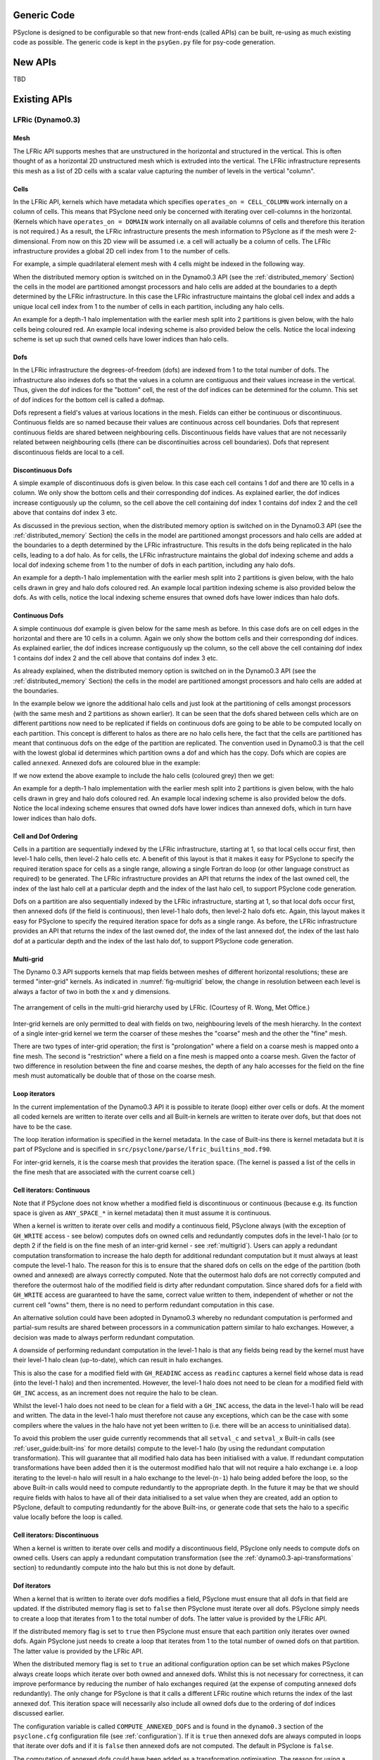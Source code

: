 .. -----------------------------------------------------------------------------
.. BSD 3-Clause License
..
.. Copyright (c) 2019-2024, Science and Technology Facilities Council.
.. All rights reserved.
..
.. Redistribution and use in source and binary forms, with or without
.. modification, are permitted provided that the following conditions are met:
..
.. * Redistributions of source code must retain the above copyright notice, this
..   list of conditions and the following disclaimer.
..
.. * Redistributions in binary form must reproduce the above copyright notice,
..   this list of conditions and the following disclaimer in the documentation
..   and/or other materials provided with the distribution.
..
.. * Neither the name of the copyright holder nor the names of its
..   contributors may be used to endorse or promote products derived from
..   this software without specific prior written permission.
..
.. THIS SOFTWARE IS PROVIDED BY THE COPYRIGHT HOLDERS AND CONTRIBUTORS
.. "AS IS" AND ANY EXPRESS OR IMPLIED WARRANTIES, INCLUDING, BUT NOT
.. LIMITED TO, THE IMPLIED WARRANTIES OF MERCHANTABILITY AND FITNESS
.. FOR A PARTICULAR PURPOSE ARE DISCLAIMED. IN NO EVENT SHALL THE
.. COPYRIGHT HOLDER OR CONTRIBUTORS BE LIABLE FOR ANY DIRECT, INDIRECT,
.. INCIDENTAL, SPECIAL, EXEMPLARY, OR CONSEQUENTIAL DAMAGES (INCLUDING,
.. BUT NOT LIMITED TO, PROCUREMENT OF SUBSTITUTE GOODS OR SERVICES;
.. LOSS OF USE, DATA, OR PROFITS; OR BUSINESS INTERRUPTION) HOWEVER
.. CAUSED AND ON ANY THEORY OF LIABILITY, WHETHER IN CONTRACT, STRICT
.. LIABILITY, OR TORT (INCLUDING NEGLIGENCE OR OTHERWISE) ARISING IN
.. ANY WAY OUT OF THE USE OF THIS SOFTWARE, EVEN IF ADVISED OF THE
.. POSSIBILITY OF SUCH DAMAGE.
.. -----------------------------------------------------------------------------
.. Written by R. W. Ford and A. R. Porter, STFC Daresbury Lab
.. Modified by I. Kavcic, L. Turner and O. Brunt, Met Office

Generic Code
############

PSyclone is designed to be configurable so that new front-ends (called
APIs) can be built, re-using as much existing code as possible. The
generic code is kept in the ``psyGen.py`` file for psy-code generation.

New APIs
########

TBD

.. Generating API-specific code
.. ============================
.. 
.. This section explains how to create a new API in PSyclone. PSyclone
.. currently supports the following APIs: nemo, lfric (dynamo0.3)
.. and gocean.
.. 
.. config.py
.. ---------
.. 
.. The names of the supported APIs and the default API are specified in
.. ``configuration.py``. When adding a new API you must add the name you would like
.. to use to the ``_supported_api_list`` (and change the ``_default_api`` if
.. required).
.. 
.. parse.py
.. --------
.. 
.. The parser reads the algorithm code and associated kernel metadata.
.. 
.. The parser currently assumes that all APIs will use the ``invoke()``
.. API for the algorithm-to-psy layer but that the content and structure
.. of the metadata in the kernel code may differ. If the algorithm API
.. differs, then the parser will need to be refactored. This is beyond
.. the scope of this document and is currently not considered in the
.. PSyclone software architecture.
.. 
.. The kernel metadata however, will be different from one API to
.. another. To parse this kernel-API-specific metadata a
.. ``KernelTypeFactory`` is provided which should return the appropriate
.. ``KernelType`` object. When adding a new API a new API-specific subclass
.. of ``KernelType`` should be created and added to the ``create()`` method
.. in the ``KernelTypeFactory`` class. If the kernel metadata happens to be
.. the same as another existing API then the existing ``KernelType``
.. subclass can be used for the new API.
.. 
.. The ``KernelType`` subclass needs to specialise the class constructor
.. and initialise the ``KernelType`` base class with the
.. supplied arguments. The role of the ``KernelType`` subclass is to create
.. a kernel-metadata-specific subclass of the ``Descriptor`` class and
.. populate this with the relevant API-specific metadata. After doing
.. this is appends the kernel-metadata-specific subclass instance is
.. appended to the ``_arg_descriptors`` list provided by the ``KernelType``
.. base class.
.. 
.. TBC
.. 
.. This information
.. 
.. KernelType base class assumes kernel metadata stored as a type. Searches for that type.
.. Checks whether the metadata is public (it should be ?)
.. Assumes iterates_over variable.
.. Binding to a procedure - assumes one of two styles.
.. Assumes a meta_args type
.. *What about our func_args type???*
.. 
.. type x
.. meta_args=
.. *meta_func=*
.. iterates_over=
.. code => or code =
.. end type x
.. 
.. The descriptor class ...
.. 
.. psyGen.py
.. ---------
.. 
.. factory
.. +++++++
.. 
.. A new file needs to be created and the following classes found in
.. psyGen.py need to be subclassed.
.. 
.. PSy, Invokes, Invoke, InvokeSchedule, Loop, Kern, Arguments, Argument
.. You may also choose to subclass the Inf class if required.
.. 
.. The subclass of the PSy class then needs to be added as an option to
.. the create method in the PSyFactory class.
.. 
.. Initialisation
.. ++++++++++++++
.. 
.. The parser information passed to the PSy layer is used to create an
.. invokes object which in turn creates a list of invoke objects. Each
.. invoke object contains an InvokeSchedule which consists of loops and
.. calls. Finally, a call contains an arguments object which itself
.. contains a list of argument objects.
.. 
.. To make sure the subclass versions of the above objects are created
.. the __init__ methods of the subclasses must make sure they create
.. the appropriate objects.
.. 
.. Some of the baseclass constructors (__init__ methods) support the
.. classname being provided. This allow them to instantiate the
.. appropriate objects without knowing what they are.
.. 
.. gen_code()
.. ++++++++++
.. 
.. All of the above classes (with the exception of PSy which supports a
.. gen() method) have the gen_code() method. This method passes the
.. parent of the generation tree and expect the object to add the code
.. associated with the object as a child of the parent. The object is
.. then expected to call any children. This approach is powerful as it
.. lets each object concentrate on the code that it is responsible for.
.. 
.. Adding code in gen_code()
.. +++++++++++++++++++++++++
.. 
.. The f2pygen classes have been developed to help create appropriate
.. fortran code in the gen_code() method.
.. 
.. When writing a gen_code() method for a particular object and API it is
.. natural to add code as a child of the parent provided by the callee of
.. the method. However, in some cases we do not want code to appear at
.. the current position in the hierarchy.
.. 
.. The add() method
.. ++++++++++++++++
.. 
.. PSyclone supports this via the add() method
.. 
.. explicitly place at the appropriate place in the hierarchy. For example,
.. parent.parent.add(...)
.. 
.. optional argument. default is auto. This attempts to place code in the
.. expected place. For example, specify a declaration. auto finds a
.. correct place to put this code.
.. 
.. Specify position explicitly
.. "before", "after", "first", "last"
.. 
.. Sometimes don't know exactly where to place. On example that is
.. supported is when you want to add something before or after a loop
.. nest. start_parent_loop(). This method recurses up until the parent is
.. not a loop, it then skips any comments (as they may be directives) and
.. return this position. Therefore supports an arbitrary number of loops
.. and directives.

Existing APIs
#############

.. _dynamo0.3-developers:

LFRic (Dynamo0.3)
=================

Mesh
----

The LFRic API supports meshes that are unstructured in the
horizontal and structured in the vertical. This is often thought of as
a horizontal 2D unstructured mesh which is extruded into the
vertical. The LFRic infrastructure represents this mesh as a list of
2D cells with a scalar value capturing the number of levels in the
vertical "column".

Cells
-----

In the LFRic API, kernels which have metadata which specifies
``operates_on = CELL_COLUMN`` work internally on a column of
cells. This means that PSyclone need only be concerned with iterating
over cell-columns in the horizontal. (Kernels which have ``operates_on
= DOMAIN`` work internally on all available columns of cells and
therefore this iteration is not required.) As a result, the LFRic
infrastructure presents the mesh information to PSyclone as if the
mesh were 2-dimensional. From now on this 2D view will be assumed
i.e. a cell will actually be a column of cells. The LFRic
infrastructure provides a global 2D cell index from 1 to the number of
cells.

For example, a simple quadrilateral element mesh with 4 cells might be
indexed in the following way.

.. image:: cells_global.png
	   :width: 120

When the distributed memory option is switched on in the Dynamo0.3 API
(see the :ref:`distributed_memory` Section) the cells in the model are
partitioned amongst processors and halo cells are added at the
boundaries to a depth determined by the LFRic infrastructure. In this
case the LFRic infrastructure maintains the global cell index and
adds a unique local cell index from 1 to the number of cells in each
partition, including any halo cells.

An example for a depth-1 halo implementation with the earlier mesh
split into 2 partitions is given below, with the halo cells being
coloured red. An example local indexing scheme is also provided below
the cells. Notice the local indexing scheme is set up such that owned
cells have lower indices than halo cells.

.. image:: cells_distributed.png
	   :width: 200

Dofs
----

In the LFRic infrastructure the degrees-of-freedom (dofs) are indexed
from 1 to the total number of dofs. The infrastructure also indexes
dofs so that the values in a column are contiguous and their values
increase in the vertical. Thus, given the dof indices for the "bottom"
cell, the rest of the dof indices can be determined for the
column. This set of dof indices for the bottom cell is called a
dofmap.

Dofs represent a field's values at various locations in the
mesh. Fields can either be continuous or discontinuous. Continuous
fields are so named because their values are continuous across cell
boundaries. Dofs that represent continuous fields are shared between
neighbouring cells. Discontinuous fields have values that are not
necessarily related between neighbouring cells (there can be
discontinuities across cell boundaries). Dofs that represent
discontinuous fields are local to a cell.

Discontinuous Dofs
------------------

A simple example of discontinuous dofs is given below. In this case
each cell contains 1 dof and there are 10 cells in a column. We only
show the bottom cells and their corresponding dof indices. As
explained earlier, the dof indices increase contiguously up the
column, so the cell above the cell containing dof index 1 contains dof
index 2 and the cell above that contains dof index 3 etc.

.. image:: dofs_disc_global.png
	   :width: 120

As discussed in the previous section, when the distributed memory
option is switched on in the Dynamo0.3 API (see the
:ref:`distributed_memory` Section) the cells in the model are
partitioned amongst processors and halo cells are added at the
boundaries to a depth determined by the LFRic infrastructure. This
results in the dofs being replicated in the halo cells, leading to a
dof halo. As for cells, the LFRic infrastructure maintains the global
dof indexing scheme and adds a local dof indexing scheme from 1 to the
number of dofs in each partition, including any halo dofs.

An example for a depth-1 halo implementation with the earlier mesh
split into 2 partitions is given below, with the halo cells drawn in
grey and halo dofs coloured red. An example local partition indexing
scheme is also provided below the dofs. As with cells, notice the
local indexing scheme ensures that owned dofs have lower indices than
halo dofs.

.. image:: dofs_disc_distributed.png
	   :width: 200

Continuous Dofs
---------------

A simple continuous dof example is given below for the same mesh as
before. In this case dofs are on cell edges in the horizontal and
there are 10 cells in a column. Again we only show the bottom cells
and their corresponding dof indices. As explained earlier, the dof
indices increase contiguously up the column, so the cell above the
cell containing dof index 1 contains dof index 2 and the cell above
that contains dof index 3 etc.

.. image:: dofs_cont_global.png
	   :width: 140

As already explained, when the distributed memory option is switched
on in the Dynamo0.3 API (see the :ref:`distributed_memory` Section)
the cells in the model are partitioned amongst processors and halo
cells are added at the boundaries.

In the example below we ignore the additional halo cells and just look
at the partitioning of cells amongst processors (with the same mesh
and 2 partitions as shown earlier). It can be seen that the dofs
shared between cells which are on different partitions now need to be
replicated if fields on continuous dofs are going to be able to be
computed locally on each partition. This concept is different to halos
as there are no halo cells here, the fact that the cells are
partitioned has meant that continuous dofs on the edge of the
partition are replicated. The convention used in Dynamo0.3 is that the
cell with the lowest global id determines which partition owns a
dof and which has the copy. Dofs which are copies are called
``annexed``. Annexed dofs are coloured blue in the example:

.. image:: dofs_cont_annexed.png
	   :width: 160

If we now extend the above example to include the halo cells (coloured
grey) then we get:

.. image:: dofs_cont_halos.png
	   :width: 230
		   
An example for a depth-1 halo implementation with the earlier mesh
split into 2 partitions is given below, with the halo cells drawn in
grey and halo dofs coloured red. An example local indexing scheme is
also provided below the dofs. Notice the local indexing scheme ensures
that owned dofs have lower indices than annexed dofs, which in turn
have lower indices than halo dofs.


Cell and Dof Ordering
---------------------

Cells in a partition are sequentially indexed by the LFRic
infrastructure, starting at 1, so that local cells occur first, then
level-1 halo cells, then level-2 halo cells etc. A benefit of this
layout is that it makes it easy for PSyclone to specify the required
iteration space for cells as a single range, allowing a single Fortran
do loop (or other language construct as required) to be generated. The
LFRic infrastructure provides an API that returns the index of the
last owned cell, the index of the last halo cell at a particular depth
and the index of the last halo cell, to support PSyclone code
generation.

Dofs on a partition are also sequentially indexed by the LFRic
infrastructure, starting at 1, so that local dofs occur first, then
annexed dofs (if the field is continuous), then level-1 halo dofs,
then level-2 halo dofs etc. Again, this layout makes it easy for
PSyclone to specify the required iteration space for dofs as a single
range. As before, the LFRic infrastructure provides an API that
returns the index of the last owned dof, the index of the last annexed
dof, the index of the last halo dof at a particular depth and the
index of the last halo dof, to support PSyclone code generation.

.. _multigrid:

Multi-grid
----------

The Dynamo 0.3 API supports kernels that map fields between meshes of
different horizontal resolutions; these are termed "inter-grid"
kernels. As indicated in :numref:`fig-multigrid` below, the change in
resolution between each level is always a factor of two in both the
``x`` and ``y`` dimensions.

.. _fig-multigrid:

.. figure:: multigrid.png
	   :width: 600
	   :align: center

	   The arrangement of cells in the multi-grid hierarchy used
	   by LFRic. (Courtesy of R. Wong, Met Office.)

Inter-grid kernels are only permitted to deal with fields on two,
neighbouring levels of the mesh hierarchy. In the context of a single
inter-grid kernel we term the coarser of these meshes the "coarse"
mesh and the other the "fine" mesh.

There are two types of inter-grid operation; the first is
"prolongation" where a field on a coarse mesh is mapped onto a fine
mesh. The second is "restriction" where a field on a fine mesh is
mapped onto a coarse mesh.  Given the factor of two difference in
resolution between the fine and coarse meshes, the depth of any halo
accesses for the field on the fine mesh must automatically be double
that of those on the coarse mesh.

Loop iterators
--------------

In the current implementation of the Dynamo0.3 API it is possible to
iterate (loop) either over cells or dofs. At the moment all coded
kernels are written to iterate over cells and all Built-in kernels are
written to iterate over dofs, but that does not have to be the case.

The loop iteration information is specified in the kernel metadata. In
the case of Built-ins there is kernel metadata but it is part of
PSyclone and is specified in
``src/psyclone/parse/lfric_builtins_mod.f90``.

For inter-grid kernels, it is the coarse mesh that provides the iteration
space. (The kernel is passed a list of the cells in the fine mesh that are
associated with the current coarse cell.)

.. _iterators_continuous:

Cell iterators: Continuous
--------------------------

Note that if PSyclone does not know whether a modified field is
discontinuous or continuous (because e.g. its function space is given
as ``ANY_SPACE_*`` in kernel metadata) then it must assume it is continuous.

When a kernel is written to iterate over cells and modify a continuous
field, PSyclone always (with the exception of ``GH_WRITE`` access -
see below) computes dofs on owned cells and redundantly
computes dofs in the level-1 halo (or to depth 2 if the field is on
the fine mesh of an inter-grid kernel - see :ref:`multigrid`). Users
can apply a redundant computation transformation to increase the halo
depth for additional redundant computation but it must always at least
compute the level-1 halo. The reason for this is to ensure that the
shared dofs on cells on the edge of the partition (both owned and
annexed) are always correctly computed. Note that the outermost halo
dofs are not correctly computed and therefore the outermost halo of
the modified field is dirty after redundant computation. Since shared
dofs for a field with ``GH_WRITE`` access are guaranteed to have the
same, correct value written to them, independent of whether or not
the current cell "owns" them, there is no need to perform redundant
computation in this case.

An alternative solution could have been adopted in Dynamo0.3 whereby
no redundant computation is performed and partial-sum results are
shared between processors in a communication pattern similar to halo
exchanges. However, a decision was made to always perform redundant
computation.

A downside of performing redundant computation in the level-1 halo is
that any fields being read by the kernel must have their level-1 halo
clean (up-to-date), which can result in halo exchanges.

This is also the case for a modified field with ``GH_READINC`` access
as ``readinc`` captures a kernel field whose data is read (into the
level-1 halo) and then incremented. However, the level-1 halo does not
need to be clean for a modified field with ``GH_INC`` access, as an
increment does not require the halo to be clean.

Whilst the level-1 halo does not need to be clean for a field with a
``GH_INC`` access, the data in the level-1 halo will be read and
written. The data in the level-1 halo must therefore not cause any
exceptions, which can be the case with some compilers where the values
in the halo have not yet been written to (i.e. there will be an access
to uninitialised data).

To avoid this problem the user guide currently recommends that all
``setval_c`` and ``setval_x`` Built-in calls (see
:ref:`user_guide:built-ins` for more details) compute to the level-1
halo (by using the redundant computation transformation). This will
guarantee that all modified halo data has been initialised with a
value. If redundant computation transformations have been added then
it is the outermost modified halo that will not require a halo
exchange i.e. a loop iterating to the level-``n`` halo will result in
a halo exchange to the level-(``n-1``) halo being added before the
loop, so the above Built-in calls would need to compute redundantly to
the appropriate depth. In the future it may be that we should require
fields with halos to have all of their data initialised to a set value
when they are created, add an option to PSyclone, default to computing
redundantly for the above Built-ins, or generate code that sets the
halo to a specific value locally before the loop is called.


Cell iterators: Discontinuous
-----------------------------

When a kernel is written to iterate over cells and modify a
discontinuous field, PSyclone only needs to compute dofs on owned
cells. Users can apply a redundant computation transformation (see the
:ref:`dynamo0.3-api-transformations` section) to redundantly compute
into the halo but this is not done by default.

.. _annexed_dofs:

Dof iterators
-------------

When a kernel that is written to iterate over dofs modifies a field,
PSyclone must ensure that all dofs in that field are updated. If the
distributed memory flag is set to ``false`` then PSyclone must iterate
over all dofs. PSyclone simply needs to create a loop that iterates
from 1 to the total number of dofs. The latter value is provided by
the LFRic API.

If the distributed memory flag is set to ``true`` then PSyclone must
ensure that each partition only iterates over owned dofs. Again PSyclone
just needs to create a loop that iterates from 1 to the total number
of owned dofs on that partition. The latter value is provided by the
LFRic API.

When the distributed memory flag is set to ``true`` an aditional
configuration option can be set which makes PSyclone always create
loops which iterate over both owned and annexed dofs. Whilst this is
not necessary for correctness, it can improve performance by reducing
the number of halo exchanges required (at the expense of computing
annexed dofs redundantly). The only change for PSyclone is that it
calls a different LFRic routine which returns the index of the last
annexed dof. This iteration space will necessarily also include all
owned dofs due to the ordering of dof indices discussed earlier.

The configuration variable is called ``COMPUTE_ANNEXED_DOFS`` and is
found in the ``dynamo0.3`` section of the ``psyclone.cfg``
configuration file (see :ref:`configuration`). If it is ``true`` then
annexed dofs are always computed in loops that iterate over dofs and
if it is ``false`` then annexed dofs are not computed. The default in
PSyclone is ``false``.

The computation of annexed dofs could have been added as a
transformation optimisation. The reason for using a configuration
switch is that it is then guaranteed that annexed dofs are always
computed for loops that iterate over dofs which then allows us to
always remove certain halo exchanges without needing to add any new
ones.

If we first take the situation where annexed dofs are not computed for
loops that iterate over dofs i.e. (``COMPUTE_ANNEXED_DOFS`` is ``false``),
then a field's annexed dofs will be dirty (out-of-date) after the loop
has completed. If a following kernel needs to read the field's
annexed dofs, then PSyclone will need to add a halo exchange to make
them clean.

There are five cases to consider:

1) the field is read in a loop that iterates over dofs,
2) the field is read in a loop that iterates over owned cells and
   level-1 halo cells,
3) the field is incremented in a loop that iterates over owned cells and
   level-1 halo cells,
4) the field is read in a loop that iterates over owned cells, and
5) the field is written in a loop that iterates over owned cells.

In case 1) the annexed dofs will not be read as the loop only iterates
over owned dofs so a halo exchange is not required. In case 2) the
full level-1 halo will be read (including annexed dofs) so a halo
exchange is required. In case 3) the annexed dofs will be updated so a
halo exchange is required. In case 4) the annexed dofs will be read so
a halo exchange will be required. In case 5) the annexed dofs will be
written with correct values (a condition of a kernel with ``GH_WRITE``
for a continuous field) so no halo exchange is required.

If we now take the case where annexed dofs are computed for loops that
iterate over dofs (``COMPUTE_ANNEXED_DOFS`` is ``true``) then a field's
annexed dofs will be clean after the loop has completed. If a
following kernel needs to read the field's annexed dofs, then
PSyclone will no longer need a halo exchange.

We can now guarantee that annexed dofs will always be clean after a
continuous field has been modified by a kernel. This is because loops
that iterate over either dofs or cells now compute annexed dofs and
there are no other ways for a continuous field to be updated.

We now consider the same four cases. In case 1) the annexed dofs will
now be read, but annexed dofs are guaranteed to be clean, so no halo
exchange is required. In case 2) the full level-1 halo is read so a
halo exchange is still required. Note, as part of this halo exchange
we will update annexed dofs that are already clean. In case 3) the
annexed dofs will be updated but a halo exchange is not required as
the annexed dofs are guaranteed to be clean. In case 4) the annexed
dofs will be read but a halo exchange is not required as the annexed
dofs are guaranteed to be clean.

Furthermore, in the 3rd and 4th cases (in which annexed dofs are read
or updated but the rest of the halo does not have to be clean), where
the previous writer is unknown (as it comes from a different invoke
call) we need to add a speculative halo exchange (one that makes use of
the runtime clean and dirty flags) when ``COMPUTE_ANNEXED_DOFS`` is
``False``, as the previous writer *may* have iterated over dofs, leaving
the annexed dofs dirty. In contrast, when ``COMPUTE_ANNEXED_DOFS`` is
``True``, we do not require a speculative halo exchange as we know that
annexed dofs are always clean.

Therefore no additional halo exchanges are required when
``COMPUTE_ANNEXED_DOFS`` is changed from ``false`` to ``true`` i.e. case 1)
does not require a halo exchange in either situation and case 2)
requires a halo exchange in both situations. We also remove halo
exchanges for cases 3) and 4) so the number of halo exchanges may be
reduced.

If a switch were not used and it were possible to use a transformation
to selectively perform computation over annexed dofs for loops that
iterate over dofs, then we would no longer be able to guarantee that
annexed dofs would always be clean. In this situation, if the dofs
were known to be dirty then PSyclone would need to add a halo exchange
and if it were unknown whether the dofs were dirty or not, then a halo
exchange would need to be added that uses the run-time flags to
determine whether a halo exchange is required. As run-time flags are
based on whether the halo is dirty or not (not annexed dofs) then a
halo exchange would be performed if the halo were dirty, even if the
annexed dofs were clean, potentially resulting in more halo exchanges
than are necessary.


Halo Exchange Logic
-------------------

Halo exchanges are required when the ``DISTRIBUTED_MEMORY`` flag is set to
``true`` in order to make sure any accesses to a field's halo or to its
annexed dofs receive the correct value.

Operators and Halo Exchanges
++++++++++++++++++++++++++++

Halo Exchanges are only created for fields. This causes an issue for
operators. If a loop iterates over halos to a given depth and the loop
includes a kernel that reads from an operator then the operator must
have valid values in the halos to that depth. In the current
implementation of PSyclone all loops which write to, or update an
operator are computed redundantly in the halo up to depth-1 (see the
``load()`` method in the ``LFRicLoop`` class). This implementation therefore
requires a check that any loop which includes a kernel that reads from
an operator is limited to iterating in the halo up to
depth-1. PSyclone will raise an exception if an optimisation attempts
to increase the iteration space beyond this (see the ``gen_code()``
method in the ``LFRicKern`` class).

To alleviate the above restriction one could add a configurable depth with
which to compute operators e.g. operators are always computed up to
depth-2, or perhaps up to the maximum halo depth. An alternative would
be to halo exchange operators as required in the same way that halo
exchanges are used for fields.

First Creation
++++++++++++++

When first run, PSyclone creates a separate InvokeSchedule for each of the
invokes found in the algorithm layer. This schedule includes all required
loops and kernel calls that need to be generated in the PSy layer for
the particular invoke call. Once the loops and kernel calls have been
created then (if the ``DISTRIBUTED_MEMORY`` flag is set to ``true``) PSyclone
adds any required halo exchanges and global sums. This work is all
performed in the ``LFRicInvoke`` constructor (``__init__``) method.

In PSyclone we apply a lazy halo exchange approach (as opposed to an
eager one), adding a halo exchange just before it is required.

It is simple to determine where halo exchanges should be added for the
initial schedule. There are four cases:

1) loops that iterate over cells and modify a continuous field will
   access the level-1 halo. This means that any field that is read
   within such a loop must have its level-1 halo clean (up-to-date)
   and therefore requires a halo exchange. A modified field (specified
   as ``GH_INC`` which involves a read before a write) will require a
   halo exchange if its annexed dofs are not clean, or if their
   status is unknown. Whilst it is only the annexed dofs that need to
   be made clean in this case, the only way to acheive this is
   via a halo exchange (which updates the halo i.e. more than is
   required). Note, if the ``COMPUTE_ANNEXED_DOFS`` configuration
   variable is set to ``true`` then no halo exchange is required as
   annexed dofs will always be clean.

2) loops that iterate over cells and modify a continuous field but
   specify `GH_WRITE` access are a special case since the value to be
   written to any dof location is guaranteed to be independent of
   loop iteration (i.e. the current cell column). As such, annexed
   dofs are not required to be clean since they are not accessed.

3) continuous fields that are read from within loops that iterate over
   cells and modify a discontinuous field will access their annexed
   dofs. If the annexed dofs are known to be dirty (because the
   previous modification of the field is known to be from within a
   loop over dofs) or their status is unknown (because the previous
   modification to the field is outside of the current invoke) then a
   halo exchange will be required (As already mentioned, currently the
   only way to make annexed dofs clean is to perform a halo
   swap. Note, if the ``COMPUTE_ANNEXED_DOFS`` configuration variable is
   set to ``true`` then no halo exchange is required as annexed dofs
   will always be clean.

4) fields that have a stencil access will access the halo and need
   halo exchange calls added.

Halo exchanges are created separately (for fields with halo reads) for
each loop by calling the ``create_halo_exchanges()`` method within the
``LFRicLoop`` class.

In the situation where a field's halo is read in more than one kernel
in different loops, we do not want to add too many halo exchanges -
one will be enough as long as it is placed correctly. To avoid this
problem we add halo exchange calls for loops in the order in which
they occur in the schedule. A halo exchange will be added before the
first loop for a field but the same field in the second loop will find
that there is a dependence on the previously inserted halo exchange so
no additional halo exchange will be added.

The algorithm for adding the necessary halo exchanges is as follows:
For each loop in the schedule, the ``create_halo_exchanges()`` method
iterates over each field that reads from its halo (determined by the
``unique_fields_with_halo_reads()`` method in the ``LFRicLoop`` class).

For each field we then look for its previous dependencies (the
previous writer(s) to that field) using PSyclone's dependence
analysis. Three cases can occur: 1) there is no dependence, 2) there
are multiple dependencies and 3) there is one dependence.

1) If no previous dependence is found then we add a halo exchange call
   before the loop (using the internal helper method
   ``_add_halo_exchange()``). If the field is a vector field then a halo
   exchange is added for each component. The internal helper method
   ``_add_halo_exchange`` itself uses the internal helper method
   ``_add_halo_exchange_code()``. This method creates an instance of the
   ``LFRicHaloExchange`` class for the field in question and adds it to
   the schedule before the loop. You might notice that this method
   then checks that the halo exchange is actually required and removes
   it again if not. In our current situation the halo exchange will
   always be needed so this check is not required but in more complex
   situations after transformations have been applied to the schedule
   this may not be the case. We discuss this type of situation later.

2) If multiple previous dependencies are found then the field must be
   a vector field as this is the only case where this can occur. We
   then choose the closest one and treat it as a single previous
   dependency (see 3).

3) If a single previous dependency is found and it is a halo exchange
   then we do nothing, as it is already covered. This will only happen
   when more than one reader depends on a writer, as discussed
   earlier. If the dependence is not a halo exchange then we add one.

After completing the above we have all the halo exchanges required for
correct execution.

Note that we do not need to worry about halo depth or whether a halo
is definitely required, or whether it might be required, as this is
determined by the halo exchange itself at code generation time. The
reason for deferring this information is that it can change as
transformations are applied.

Halo Exchanges and Loop transformations
+++++++++++++++++++++++++++++++++++++++

When a transformation (such as redundant computation) is applied to a
loop containing a kernel, it can affect the surrounding halo
exchanges. Consider the following example::

    0: Loop[type='dofs', upper_bound='nannexed']
        0: BuiltIn setval_x(f2,f1)
    1: HaloExchange[field='f1', check_dirty=True]
    2: Loop[type='cells', upper_bound='cell_halo(1)']
        0: CodedKern testkern_code(f2,f1)

A potential halo exchange for field ``f1`` is required as the
``testkern_code`` kernel reads field ``f1`` in its level 1 halo.

If we transform the code so that the ``setval_c`` kernel computes
redundantly to the level 1 halo::

    0: HaloExchange[field='f1', check_dirty=True]
    1: Loop[type='dofs', upper_bound='dof_halo(1)']
        0: BuiltIn setval_x(f2,f1)
    2: Loop[type='cells', upper_bound='cell_halo(1)']
        0: CodedKern testkern_code(f2,f1)

then a potential halo exchange for field ``f1`` is now required before
the ``setval_c`` kernel and the halo exchange before the
``testkern_code`` kernel is not required (as it is covered by the
first halo exchange).

After such a transformation is applied then halo exchanges are managed
by checking whether 1) any fields in the modified kernel now require a
halo exchange before the kernel and adding them if so and 2) any
existing halo exchanges after the loop, that were added due to fields
being modified in the loop, are still required and removing them if
not. Performing these 2 steps maintains halo exchange correctness and
continues to minimise the number of required halo exchanges.

Note, the actual halo exchange extents (their depths) are computed
dynamically so are not a concern at this point.

A general rule is that a halo exchange must not have a dependence with
another halo exchange, as this would mean that one of them is not
required. PSyclone should raise an exception if it finds this
situation.

However, due to the two step halo exchange management process, there
can be a transient situation after the first step where a halo
exchange can temporarily depend on another halo exchange. If we
revisit the previous example and consider the state of the system once
the first step (checking whether halo exchanges are required `before`
the modified kernel) has completed::

    0: HaloExchange[field='f1', check_dirty=True]
    1: Loop[type='dofs', upper_bound='dof_halo(1)']
        0: BuiltIn setval_x(f2,f1)
    2: HaloExchange[field='f1', check_dirty=True]
    3: Loop[type='cells', upper_bound='cell_halo(1)']
        0: CodedKern testkern_code(f2,f1)

we have a transient situation where a halo exchange has been added
before the ``setval_x`` kernel but the halo exchange before the
``testkern_code`` kernel has not yet been removed. Therefore, when
adding, updating or removing halo exchanges the test for whether halo
exchanges have a dependence between each other must be temporarily
disabled. This is achieved by the ``ignore_hex_dep`` argument being
set to ``True`` in the ``_add_halo_exchange_code`` function within the
``LFRicLoop`` class and the actual check that is skipped is implemented
in the ``_compute_halo_read_info`` function within the
``LFRicHaloExchange`` class.

Asynchronous Halo Exchanges
+++++++++++++++++++++++++++

The Dynamo0p3AsynchronousHaloExchange transformation allows the
default synchronous halo exchange to be split into a halo exchange
start and a halo exhange end which are represented separately as nodes
in the schedule. These can then be moved in the schedule to allow
overlapping of communication and computation, as long as data
dependencies are honoured.

A halo exchange both reads and modifies a field so has a readwrite
access for dependence analysis purposes. An asynchronous halo exchange
start reads the field and an asynchronous halo exchange end writes to
the field. Therefore the obvious thing to do would be to have the
associated field set to read and write access respectively. However,
the way the halo exchange logic works means that it is simplest to set
the halo exchange end access to readwrite. The reason for this is that
the logic to determine whether a halo exchange is required
(``_required()``) needs information from all fields that read from the
halo after the halo exchange has been called (and therefore must be
treated as a write with following reads for dependence analysis) and
it needs information from all fields that write to the field before
the halo exchange has been called (and therefore must be treated as a
read with previous writes for dependence analysis). An alternative
would be to make the ``_required()`` method use the halo exchange start
for previous writes and the halo exchange end for following
reads. However, it was decided that this would be more complicated
than the solution chosen.

Both halo exchange start and halo exchange end inherit from halo
exchange. However, the halo exchange start and end are really two
parts of the same thing and need to have consistent properties
including after transformations have been performed. This is achieved by
having the halo exchange start find and use the methods from the halo
exchange end, rather than implement them independently. The actual
methods needed are ``_compute_stencil_type()``,
``_compute_halo_depth()`` and ``_required()``. It is unclear how much
halo exhange start really benefits from inheriting from halo exchange
and this could probably be removed at the expense of returning
appropriate names for the dag, colourmap, declaration etc.

.. note:: The dependence analysis for halo exchanges for field vectors
   is currently over zealous. It does not allow halo exchanges for
   independent vector components to be moved past one another. For
   example, a halo exchange for vector component 2, if placed after a halo
   exchange for component 1 could not be moved before the halo exchange
   for component 1, even though the accesses are independent of each
   other. This is also the case for asynchronous halo exchanges. See
   issue #220.

Evaluators
----------

Evaluators consist of basis and/or differential basis functions for a
given function space, evaluated at the nodes of another, 'target',
function space. A kernel can request evaluators on multiple target
spaces through the use of the ``gh_evaluator_targets`` metadata entry.
Every evaluator used by that kernel will then be provided on all of the
target spaces.

When constructing a ``LFRicKernMetadata`` object from the parsed kernel
metadata, the list of target function-space names (as they appear in
the meta-data) is stored in ``LFRicKernMetadata._eval_targets``. This
information is then used in the ``LFRicKern._setup()`` method which
populates ``LFRicKern._eval_targets``. This is an ``OrderedDict`` which has
the (mangled) names of the target function spaces as keys and 2-tuples
consisting of ``FunctionSpace`` and ``DynKernelArgument`` objects as
values. The ``DynKernelArgument`` object provides the kernel argument
from which to extract the function space and the ``FunctionSpace`` object
holds full information on the target function space.

The ``DynInvokeBasisFunctions`` class is responsible for managing the
evaluators required by all of the kernels called from an Invoke.
``DynInvokeBasisFunctions._eval_targets`` collects all of the unique target
function spaces from the ``LFRicKern._eval_targets`` of each kernel.

``DynInvokeBasisFunctions._basis_fns`` is a list holding information on
each basis/differential basis function required by a kernel within the
invoke. Each entry in this list is a ``dict`` with keys:

============= =================================== ===================
Key           Entry                      	  Type
============= =================================== ===================
shape         Shape of the evaluator              `str`
type          Whether basis or differential basis `str`
fspace        Function space             	  `FunctionSpace`
arg           Associated kernel argument 	  `DynKernelArgument`
qr_var        Quadrature argument name   	  `str`
nodal_fspaces Target function spaces     	  list of `(FunctionSpace, DynKernelArgument)`
============= =================================== ===================

Precision
---------

The different types (kinds) of precision for scalar, fields and
operators are specified in the ``lfric_constants.py`` file. Adding a
new precision (kind) name to PSyclone for the LFRic (Dynamo0.3) API
should simply be a case of adding the appropriate entry to this
file. Doing this will provide a working version, but, of course, it
ignores any additional tests, an example and updating the
documentation. The suggested approach here would be to search for an
existing precision type e.g. ``r_tran`` and see where and how this is
used in tests and examples and where it is mentioned in the
documentation.

Modifying the Schedule
----------------------

Transformations modify the schedule. At the moment only one of these
transformations - the ``Dynamo0p3RedundantComputationTrans`` class in
``transformations.py`` - affects halo exchanges. This transformation can
mean there is a requirement for new halo exchanges, it can mean
existing halo exchanges are no longer required and it can mean that
the properties of a halo exchange (e.g. depth) can change.

The redundant computation transformation is applied to a loop in a
schedule. When this is done the ``update_halo_exchanges()`` method for
that loop is called - see the ``apply()`` method in
``Dynamo0p3RedundantComputationTrans``.

The first thing that the ``update_halo_exchanges()`` method does is call
the ``create_halo_exchanges()`` method to add in any new halo exchanges
that are required before this loop, due to any fields that now have a
read access to their halo when they previously did not. For example, a
loop containing a kernel that writes to a certain field might
previously have iterated up to the number of owned cells in a
partition (``ncells``) but now iterates up to halo depth 1.

However, a field that has its halo read no longer guarantees that a
halo exchange is required, as the previous dependence may now compute
redundantly to halo depth 2, for example. The solution employed in
``create_halo_exchanges()`` is to add a halo exchange speculatively and
then remove it if it is not required. The halo exchange itself
determines whether it is required or not via the ``required()`` method. The
removal code is found at the end of the ``_add_halo_exchange_code()``
method in the ``LFRicLoop()`` class.

The second thing that the ``update_halo_exchanges()`` method does is check
that any halo exchanges after this loop are still required. It finds
all relevant halo exchanges, asks them if they are required and if
they are not it removes them.

We only need to consider adding halo exchanges before the loop and
removing halo exchanges after the loop. This is because redundant
computation can only increase the depth of halo to which a loop
computes so can not remove existing halo exchanges before a loop (as
an increase in depth will only increase the depth of an existing halo
exchange before the loop) or add existing halo exchanges after a loop
(as an increase in depth will only make it more likely that a halo
exchange is no longer required after the loop).

Kernel Transformations
++++++++++++++++++++++

Since PSyclone is invoked separately for each Algorithm file in an
application, the naming of the new, transformed kernels is done with
reference to the kernel output directory. All transformed kernels (and
the modules that contain them) are re-named following the PSyclone
Fortran naming conventions (:ref:`fortran_naming`). This enables the
reliable identification of transformed versions of any given kernel
within the output directory.

If the "multiple" kernel-renaming scheme is in use, PSyclone simply
appends an integer to the original kernel name, checks whether such a
kernel is present in the output directory and if not, creates it. If a
kernel with the generated name is present then the integer is
incremented and the process repeated. If the "single" kernel-renaming
scheme is in use, the same procedure is followed but if a matching
kernel is already present in the output directory then the new kernel
is not written (and we check that the contents of the existing kernel
are the same as the one we would create).

If an application is being built in parallel then it is possible that
different invocations of PSyclone will happen simultaneously and
therefore we must take care to avoid race conditions when querying the
filesystem. For this reason we use ``os.open``::
  
    fd = os.open(<filename>, os.O_CREAT | os.O_WRONLY | os.O_EXCL)

The ``os.O_CREATE`` and ``os.O_EXCL`` flags in combination mean that
``open()`` raises an error if the file in question already exists.

Colouring
+++++++++

If a loop contains one or more kernels that write to a field on a
continuous function space then it cannot be safely executed in
parallel on a shared-memory device. This is because fields on a
continuous function space share dofs between neighbouring cells. One
solution to this is to 'colour' the cells in a mesh so that all cells
of a given colour may be safely updated in parallel
(:numref:`fig-colouring`).

.. _fig-colouring:

.. figure:: lfric_colouring.png
	   :width: 300
	   :align: center

	   Example of the colouring of the horizontal cells used to
	   ensure the thread-safe update of shared dofs (black
	   circles).  (Courtesy of S. Mullerworth, Met Office.)
	   
The loop over colours must then be performed sequentially but the loop
over cells of a given colour may be done in parallel. A loop that
requires colouring may be transformed using the ``Dynamo0p3ColourTrans``
transformation.

Each mesh in the multi-grid hierarchy is coloured separately
(https://code.metoffice.gov.uk/trac/lfric/wiki/LFRicInfrastructure/MeshColouring)
and therefore we cannot assume any relationship between the colour
maps of meshes of differing resolution.

However, the iteration space for inter-grid kernels (that map a field
from one mesh to another) is always determined by the coarser of the
two meshes.  Consequently, it is always the colouring of this mesh
that must be used.  Due to the set-up of the mesh hierarchy (see
:numref:`fig-multigrid`), this guarantees that there will not be any
race conditions when updating shared quantities on either the fine or
coarse mesh.

Lowering
--------

As described in :ref:`psy_layer_backends`, the use of a PSyIR backend to
generate code for the LFRic PSy layer requires that each LFRic-specific
node be lowered to 'language-level' PSyIR. Although this is work in progress
(see e.g. https://github.com/stfc/PSyclone/issues/1010), some nodes already
have the ``lower_to_language_level()`` method implemented. These are
described in the sub-sections below.

BuiltIns
++++++++

In the LFRic PSyIR, calls to BuiltIn kernels are represented by a
single Node which is a subclass of `LFRicBuiltIn
<https://psyclone-ref.readthedocs.io/en/latest/_static/html/classpsyclone_1_1domain_1_1lfric_1_1lfric__builtins_1_1LFRicBuiltIn.html>`_.
The ``lower_to_language_level()`` methods of these BuiltIn nodes must
therefore replace that single Node with the
PSyIR for the arithmetic operations required by the particular BuiltIn.
This PSyIR forms the new body of the dof loop containing the original
BuiltIn node.

In constructing this PSyIR, suitable Symbols for the loop
variable and the various kernel arguments must be looked up. Since the
migration to the use of language-level PSyIR for the LFRic PSy layer
is at an early stage, in practise this often requires that suitable
Symbols be constructed and inserted into the symbol table of the PSy
layer routine. A lot of this work is currently performed in the
``DynKernelArgument.infer_datatype()`` method but ultimately (see
https://github.com/stfc/PSyclone/issues/1258) much of this will be
removed.

The sum and inner product BuiltIns require extending PSyIR to handle
reductions in the ``GlobalSum`` class in ``psyGen.py``. Conversions from
``real`` to ``int`` and vice-versa require the target precisions be
available as symbols, which is being implemented as a part of the mixed
precision support.

Kernel Metadata
---------------

LFRic captures its kernel metadata in a set of classes. These classes
allow access to the metadata in a simple, structured way. They also
allow the metadata to be modified, new metadata to be created and
metadata to be loaded from its Fortran representation as well as being
written back out to its Fortran representation.


Classes
+++++++

The class to capture overall metadata is `LFRicKernelMetadata`. This
class makes use of separate classes for each of the metadata
declarations, such as `MetaArgsMetadata` and `MetaFuncsMetadata`. If
necessary, the declaration classes make use of further classes which
specify the individual metadata entries, such as `ScalarArgMetadata`
and `MetaFuncsArgMetadata`. Where possible, common functionality is
captured in a hierarchy of subclasses.

At the moment the metadata classes used in the GOcean API are distinct
from the ones used in the LFRic API. Any common functionality between
the two will be shared using common classes in the future.

Reading and Writing
+++++++++++++++++++

Each class can load metadata from its Fortran representation via a
Fortran string. This allows parts of the metadata to be loaded at a
time or all of the metadata to be loaded in one go. Each class can
also write out its metadata as a Fortran string. For example
::

    fortran_string = "func_type(w0, gh_basis_function)"
    funcs_arg = MetaFuncsArgMetadata.create_from_fortran_string(fortran_string)
    fortran_string = funcs_arg.fortran_string()

    fortran_string = (
        "type(func_type) :: meta_funcs(1) = "
	"(/func_type(w0, gh_basis_function)/)\n")
    meta_funcs = MetaFuncsMetadata.create_from_fortran_string(fortran_string)
    fortran_string = meta_funcs.fortran_string()

    fortran_string = "..."
    lfric_metadata = LFRicKernelMetadata.create_from_fortran_string(
        fortran_string)
    fortran_string = lfric_metadata.fortran_string()

Each class can also load metadata from an fparser2 tree
representation. The examples below make use of a utility method to
transform from a fortran string to a fparser2 tree. However, in
practice loading from an fparser2 tree will only be used if the tree
already exists.
::

    fortran_string = "func_type(w0, gh_basis_function)"
    fparser2_tree = MetaFuncsArgsMetadata.create_fparser2(
        fortran_string, Fortran2003.Part_Ref)
    funcs_arg = MetaFuncsArgMetadata.create_from_fparser2(fparser2_tree)
    fortran_string = funcs_arg.fortran_string()

    fortran_string = (
        "type(func_type) :: meta_funcs(1) = "
	"(/func_type(w0, gh_basis_function)/)\n")
    fparser2_tree = MetaFuncsMetadata.create_fparser2(
        fortran_string, Fortran2003.Data_Component_Def_Stmt)
    meta_funcs = MetaFuncsMetadata.create_from_fparser2(fparser2_tree)
    fortran_string = meta_funcs.fortran_string()

    fortran_string = "..."
    fparser2_tree = LFRicKernelMetadata.create_fparser2(
        fortran_string, Fortran2003.Derived_Type_Def)
    lfric_metadata = LFRicKernelMetadata.create_from_fparser2(fparser2_tree)
    fortran_string = lfric_metadata.fortran_string()


Creating Metadata
+++++++++++++++++

The classes can be used to create metadata, rather than reading it
from existing metadata. For example
::

    field_arg = FieldArgMetadata("GH_REAL", "GH_READ", "W0")
    meta_funcs_arg = MetaFuncsArgMetadata("W0", basis_function=True)
    lfric_metadata = LFRicKernelMetadata(
        operates_on="DOMAIN", meta_args=[field_arg],
        meta_funcs=[meta_funcs_arg], procedure_name="KERN_CODE",
        name="kern_type")
    fortran_string = lfric_metadata.fortran_string()


Modifying Metadata
++++++++++++++++++

All of the metadata class values have setters which allow the
metadata to be simply modified. For example
::

    field_arg = FieldArgMetadata("GH_REAL", "GH_READ", "W0")
    field_arg.datatype = "GH_INTEGER"
    field_arg.function_space = "W3"


Validation
++++++++++

All input values are validated against the valid set of values that
could be used in the particular context. For example, the access type
for a field argument can be one of `gh_read`, `gh_write`,
`gh_readwrite`, `gh_inc` and `gh_readinc`. Valid values are stored in
the `LFRicConstants` class within
`psyclone.domain.lfric.lfric_constants`. An invalid value will cause
an exception that indicates the problem in a user friendly way.

At the moment there is no constraint checking between different
metadata values. For example, if a `meta_func` entry is specified for
the `w0` function space then at least one of the the `meta_arg`
arguments must be on the `w0` function space. However, this is not
checked in the current implementation.

GOcean1.0
=========

TBD

.. OpenMP Support
.. --------------
.. 
.. Loop directives are treated as first class entities in the psyGen
.. package. Therefore they can be added to psyGen's high level
.. representation of the fortran code structure in the same way as calls
.. and loops. Obviously it is only valid to add a loop directive outside
.. of a loop.
.. 
.. When adding a call inside a loop the placement of any additional calls
.. or declarations must be specified correctly to ensure that they are
.. placed at the correct location in the hierarchy. To avoid accidentally
.. splitting the loop directive from its loop the start_parent_loop()
.. method can be used. This is available as a method in all fortran
.. generation calls. *We could have placed it in psyGen instead of
.. f2pygen*.  This method returns the location at the top of any loop
.. hierarchy and before any comments immediately before the top level
.. loop.
.. 
.. The OpenMPLoopDirective object needs to know which variables are
.. shared and which are private. In the current implementation default
.. shared is used and private variables are listed. To determine the
.. objects private variables the OpenMP implementation uses its internal
.. xxx_get_private_list() method. This method first finds all loops
.. contained within the directive and adds each loops variable name as a
.. private variable. this method then finds all calls contained within
.. the directive and adds each calls list of private variables, returned
.. with the local_vars() method. Therefore the OpenMPLoopDirective object
.. relies on calls specifying which variables they require being local.
.. 
.. Next ...
.. 
.. Update transformation for colours
.. 
.. OpenMPLoop transformation in transformations.py. 
.. 
.. Create third transformation which goes over all loops in a schedule and
.. applies the OpenMP loop transformation.

NEMO
====

Usage
-----

In general, the details of how PSyclone is used when building a
particular model (such as LFRic) are left to the build system of
that model. However, PSyclone support for the NEMO model is still
evolving very rapidly and is not yet a part of the official NEMO
repository. Consequently, the PSyclone repository contains two
example scripts that are used when building the NEMO model.
These scripts may be found in ``examples/nemo/scripts`` and their
use is described in the ``README.md`` file in that directory.


PSyIR Construction
------------------

Since NEMO is an existing code, the way it is handled in PSyclone is
slightly different from those APIs that mandate a PSyKAl separation of
concerns (LFRic and GOcean1.0).  As with the other APIs, fparser2 is
used to parse the supplied Fortran source file and construct a parse
tree (in ``psyclone.generator.generate``). This parse tree is then
passed to the ``NemoPSy`` constructor which uses the ``fparser2`` PSyIR
frontend to construct the equivalent PSyIR. (This PSyIR is
'language-level' in that it does not contain any domain-specific
constructs.) Finally, the PSyIR is passed to the ``NemoInvokes``
constructor which applies various 'raising' transformations which
raise the level of abstraction by introducing domain-specific
information.

Implicit Loops
--------------

When constructing the PSyIR of NEMO source code, PSyclone currently
only considers explicit loops as candidates for being
raised/transformed into ``NemoLoop`` instances. However, many of the
loops in NEMO are written using Fortran array notation. Such use of
array notation is encouraged in the NEMO Coding Conventions
:cite:`nemo_code_conv` and identifying these loops can be important
when introducing, e.g. OpenMP. Currently these implicit loops are not
automatically 'raised' into ``NemoLoop`` instances but can be done
separately using the ``NemoAllArrayRange2LoopTrans`` transformation.


However, not all uses of Fortran array notation in NEMO imply a
loop. For instance,
::

   ascalar = afunc(twodarray1(:,:))

means that the function ``afunc`` is passed the (whole of the)
``twodarray1`` and returns a scalar value. (The requirement for
explicit array shapes in the NEMO Coding Convention means that any
quantity without such a shape must therefore be a scalar.)

Alternatively, a statement that assigns to an array must imply a loop::

  twodarray2(:,:) = bfunc(twodarray1(:,:))

but it can only be converted into an explicit loop by PSyclone if the
function ``bfunc`` returns a scalar. Since PSyclone does not currently
attempt to fully resolve all symbols when parsing NEMO code, this
information is not available and therefore such statements are not
identified as loops (issue
https://github.com/stfc/PSyclone/issues/286). This may then mean that
opportunities for optimisation are missed.
